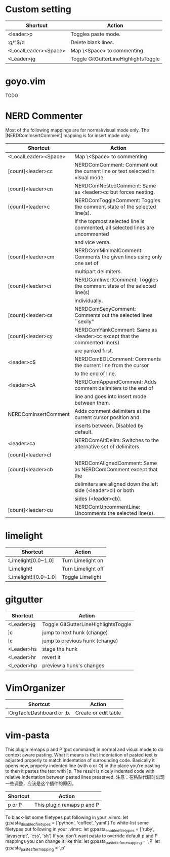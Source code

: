 * Custom setting
| Shortcut             | Action                               |
|----------------------+--------------------------------------|
| <leader>p            | Toggles paste mode.                  |
| :g/^$/d              | Delete blank lines.                  |
| <LocalLeader><Space> | Map \<Space> to commenting           |
| <Leader>jg           | Toggle GitGutterLineHighlightsToggle |

* goyo.vim
  TODO

* NERD Commenter
  Most of the following mappings are for normal/visual mode only.
  The |NERDComInsertComment| mapping is for insert mode only.

| Shortcut             | Action                                                                        |
|----------------------+-------------------------------------------------------------------------------|
| <LocalLeader><Space> | Map \<Space> to commenting                                                    |
| [count]<leader>cc    | NERDComComment: Comment out the current line or text selected in visual mode. |
| [count]<leader>cn    | NERDComNestedComment: Same as <leader>cc but forces nesting.                  |
| [count]<leader>c     | NERDComToggleComment: Toggles the comment state of the selected line(s).      |
|                      | If the topmost selected line is commented, all selected lines are uncommented |
|                      | and vice versa.                                                               |
| [count]<leader>cm    | NERDComMinimalComment: Comments the given lines using only one set of         |
|                      | multipart delimiters.                                                         |
| [count]<leader>ci    | NERDComInvertComment: Toggles the comment state of the selected line(s)       |
|                      | individually.                                                                 |
| [count]<leader>cs    | NERDComSexyComment: Comments out the selected lines ``sexily''                |
| [count]<leader>cy    | NERDComYankComment: Same as <leader>cc except that the commented line(s)      |
|                      | are yanked first.                                                             |
| <leader>c$           | NERDComEOLComment: Comments the current line from the cursor                  |
|                      | to the end of line.                                                           |
| <leader>cA           | NERDComAppendComment: Adds comment delimiters to the end of                   |
|                      | line and goes into insert mode between them.                                  |
| NERDComInsertComment | Adds comment delimiters at the current cursor position and                    |
|                      | inserts between. Disabled by default.                                         |
| <leader>ca           | NERDComAltDelim: Switches to the alternative set of delimiters.               |
| [count]<leader>cl    |                                                                               |
| [count]<leader>cb    | NERDComAlignedComment: Same as NERDComComment except that the                 |
|                      | delimiters are aligned down the left side (<leader>cl) or both                |
|                      | sides (<leader>cb).                                                           |
| [count]<leader>cu    | NERDComUncommentLine: Uncomments the selected line(s).                        |

* limelight
| Shortcut              | Action             |
|-----------------------+--------------------|
| :Limelight[0.0~1.0]   | Turn Limelight on  |
| :Limelight!           | Turn Limelight off |
| :Limelight!![0.0~1.0] | Toggle Limelight   |

* gitgutter
| Shortcut   | Action                               |
|------------+--------------------------------------|
| <Leader>jg | Toggle GitGutterLineHighlightsToggle |
| ]c         | jump to next hunk (change)           |
| [c         | jump to previous hunk (change)       |
| <Leader>hs | stage the hunk                       |
| <Leader>hr | revert it                            |
| <Leader>hp | preview a hunk's changes             |

* VimOrganizer
| Shortcut                  | Action               |
|---------------------------+----------------------|
| :OrgTableDashboard or ,b. | Create or edit table |

* vim-pasta
  This plugin remaps p and P (put command) in normal and visual mode to do context aware pasting. What it means is that indentation of pasted text is adjusted properly to match indentation of surrounding code.
  Basically it opens new, properly indented line (with o or O) in the place you're pasting to then it pastes the text with ]p. The result is nicely indented code with relative indentation between pasted lines preserved.
  注意：在粘贴代码时出现一些调整，应该是这个插件的原因。

| Shortcut | Action                     |
|----------+----------------------------|
| p or P   | This plugin remaps p and P |

To black-list some filetypes put following in your .vimrc:
  let g:pasta_disabled_filetypes = ['python', 'coffee', 'yaml']
To white-list some filetypes put following in your .vimrc:
  let g:pasta_enabled_filetypes = ['ruby', 'javascript', 'css', 'sh']
If you don't want pasta to override default p and P mappings you can change it like this:
  let g:pasta_paste_before_mapping = ',P'
  let g:pasta_paste_after_mapping = ',p'

